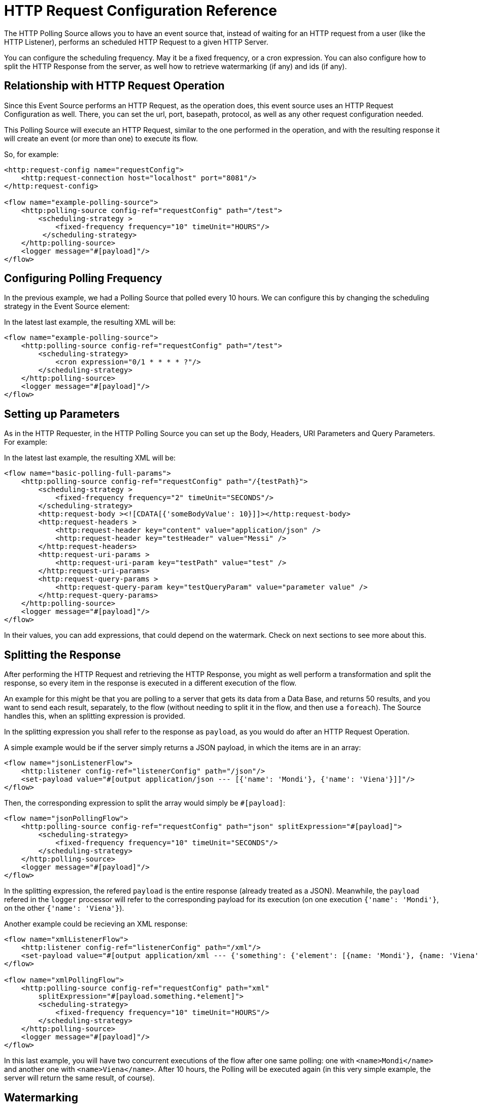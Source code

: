 = HTTP Request Configuration Reference
:page-aliases: connectors::http/http-polling-source-ref.adoc

The HTTP Polling Source allows you to have an event source that, instead of waiting for an HTTP request from a user (like the HTTP Listener), performs an scheduled HTTP Request to a given HTTP Server.

You can configure the scheduling frequency. May it be a fixed frequency, or a cron expression. You can also configure how to split the HTTP Response from the server, as well how to retrieve watermarking (if any) and ids (if any).

== Relationship with HTTP Request Operation

Since this Event Source performs an HTTP Request, as the operation does, this event source uses an HTTP Request Configuration as well. There, you can set the url, port, basepath, protocol, as well as any other request configuration needed. 

This Polling Source will execute an HTTP Request, similar to the one performed in the operation, and with the resulting response it will create an event (or more than one) to execute its flow. 

So, for example: 

[source,xml,linenums]
----
<http:request-config name="requestConfig">
    <http:request-connection host="localhost" port="8081"/>
</http:request-config>

<flow name="example-polling-source">
    <http:polling-source config-ref="requestConfig" path="/test">
        <scheduling-strategy >
            <fixed-frequency frequency="10" timeUnit="HOURS"/>
         </scheduling-strategy>        
    </http:polling-source>
    <logger message="#[payload]"/>
</flow>
----

== Configuring Polling Frequency

In the previous example, we had a Polling Source that polled every 10 hours. We can configure this by changing the scheduling strategy in the Event Source element:

[ADD IMAGES]

In the latest last example, the resulting XML will be: 

[source,xml,linenums]
----
<flow name="example-polling-source">
    <http:polling-source config-ref="requestConfig" path="/test">
        <scheduling-strategy>
            <cron expression="0/1 * * * * ?"/>
        </scheduling-strategy>
    </http:polling-source>
    <logger message="#[payload]"/>
</flow>
----

== Setting up Parameters

As in the HTTP Requester, in the HTTP Polling Source you can set up the Body, Headers, URI Parameters and Query Parameters. For example: 

[ADD IMAGE/S]

In the latest last example, the resulting XML will be: 

[source,xml,linenums]
----
<flow name="basic-polling-full-params">
    <http:polling-source config-ref="requestConfig" path="/{testPath}">
        <scheduling-strategy >
            <fixed-frequency frequency="2" timeUnit="SECONDS"/>
        </scheduling-strategy>
        <http:request-body ><![CDATA[{'someBodyValue': 10}]]></http:request-body>
        <http:request-headers >
            <http:request-header key="content" value="application/json" />
            <http:request-header key="testHeader" value="Messi" />
        </http:request-headers>
        <http:request-uri-params >
            <http:request-uri-param key="testPath" value="test" />
        </http:request-uri-params>
        <http:request-query-params >
            <http:request-query-param key="testQueryParam" value="parameter value" />
        </http:request-query-params>
    </http:polling-source>
    <logger message="#[payload]"/>
</flow>
----


In their values, you can add expressions, that could depend on the watermark. Check on next sections to see more about this. 

[FOR DOCS TEAM: even though the last paragraph is true, there is a problem: given that the sdk doesn't allow sources to have expressions we have a way for the users to add expressions here without the sdk not letting deploy the application, but it won't have Studio Support. I don't know how to phrase this in a way it doesn't sound... bad]

== Splitting the Response

After performing the HTTP Request and retrieving the HTTP Response, you might as well perform a transformation and split the response, so every item in the response is executed in a different execution of the flow. 

An example for this might be that you are polling to a server that gets its data from a Data Base, and returns 50 results, and you want to send each result, separately, to the flow (without needing to split it in the flow, and then use a `foreach`). The Source handles this, when an splitting expression is provided.

In the splitting expression you shall refer to the response as `payload`, as you would do after an HTTP Request Operation.

A simple example would be if the server simply returns a JSON payload, in which the items are in an array:

[source,xml,linenums]
----
<flow name="jsonListenerFlow">
    <http:listener config-ref="listenerConfig" path="/json"/>
    <set-payload value="#[output application/json --- [{'name': 'Mondi'}, {'name': 'Viena'}]]"/>
</flow>
----

Then, the corresponding expression to split the array would simply be `#[payload]`:

[source,xml,linenums]
----
<flow name="jsonPollingFlow">
    <http:polling-source config-ref="requestConfig" path="json" splitExpression="#[payload]">
        <scheduling-strategy>
            <fixed-frequency frequency="10" timeUnit="SECONDS"/>
        </scheduling-strategy>
    </http:polling-source>
    <logger message="#[payload]"/>
</flow>
----

In the splitting expression, the refered `payload` is the entire response (already treated as a JSON). Meanwhile, the `payload` refered in the `logger` processor will refer to the corresponding payload for its execution (on one execution `{'name': 'Mondi'}`, on the other `{'name': 'Viena'}`).

Another example could be recieving an XML response:

[source,xml,linenums]
----
<flow name="xmlListenerFlow">
    <http:listener config-ref="listenerConfig" path="/xml"/>
    <set-payload value="#[output application/xml --- {'something': {'element': [{name: 'Mondi'}, {name: 'Viena'}]}}]"/>
</flow>

<flow name="xmlPollingFlow">
    <http:polling-source config-ref="requestConfig" path="xml"
        splitExpression="#[payload.something.*element]">
        <scheduling-strategy>
            <fixed-frequency frequency="10" timeUnit="HOURS"/>
        </scheduling-strategy>
    </http:polling-source>
    <logger message="#[payload]"/>
</flow>
----

In this last example, you will have two concurrent executions of the flow after one same polling: one with `<name>Mondi</name>` and another one with `<name>Viena</name>`. After 10 hours, the Polling will be executed again (in this very simple example, the server will return the same result, of course).

== Watermarking

In previous examples we have already seen a problem: the server returns always the same response. Of course, this were simple examples, but the situation would be quite similar in more complex scenarios: how can the server know that it has to send the "next" response? You can send headers, uri parameters, a body, or query parameters, but if these are always the same values, there wouldn't be any way that, from the Request, the server would be to know which is the "following" response.

To solve this, we have watermarking. In polling scenarios, the server should return a watermark value. This could be directly on the payload itself, or in every item. For example, this could be a timestamp. The timestamp could refer to the entire collection, or every item could have its own.

In any case, you can provide a watermark expression. This expression will be used to extract the watermark from the response. Then, you can use this watermark to send the subsequent requests to the server. You can use expressions for the Body, Headers, URI Parameters and Query Parameters's values, that can depend on this watermark value, using the `watermark` placeholder. One thing to consider: in the first execution, the `watermark` placeholder value will be `null`, which you might want to consider (in the server or the expression where the placeholder is used).
To refer to the entire payload in the watermark expression, use the `payload` placeholder (as in the splitting expression), and `item` placeholder, to refer to the item. This watermarking expression will be applied to every item, one by one.

Consider the follwing HTTP Listener Flow:
[source,xml,linenums]
----
<flow name="watermarkInPayloadListenerFlow">
    <http:listener config-ref="watermarkListenerConfig" path="/watermark-payload"/>
    <choice>
        <when expression="#[payload.watermark == null]">
            <set-payload value="#[output application/json --- {'items': [{'name': 'Eze'}, {'name': 'Fabi'}, {'name': 'Sofi'}], 'wm': 0}]"/>
        </when>
        <when expression="#[payload.watermark == '0']">
            <set-payload value="#[output application/json --- {'items': [{'name': 'Euge'}, {'name': 'Juli'}], 'wm': 1}]"/>
        </when>
        <when expression="#[payload.watermark == '1']">
            <set-payload value="#[output application/json --- {'items': [{'name': 'Pablo'}, {'name': 'Martín'}], 'wm': 2}]"/>
        </when>
        <otherwise>
            <set-payload value="#[output application/json --- {'items': [], 'wm': 3}]"/>
        </otherwise>
    </choice>
</flow>
----

In this case, when there is no watermark, a first payload is return, with a watermark value in it (set in the `wm` property). In the second polling iteration, a watermark value would be expected to be used, so the payload is different. In this case, coming from the request's payload.

We can achieve this like this:

[source,xml,linenums]
----
<flow name="watermarkInPayloadPollingFlow">
    <http:polling-source config-ref="watermarkRequestConfig" path="watermark-payload"
        splitExpression="#[payload.items]" watermarkExpression="#[payload.wm]">
        <scheduling-strategy>
            <fixed-frequency frequency="5" timeUnit="MINUTES"/>
        </scheduling-strategy>
        <http:request-body><![CDATA[#[output application/json --- {'watermark': watermark}]]]></http:request-body>
        <http:request-headers >
            <http:request-header key="Content-Type" value="application/json" />
        </http:request-headers>
    </http:polling-source>
    <logger message="#[payload]"/>
</flow>
----

You can see how the `watermark` placeholder is being used in the `water-expression`, retrieving the watermark from the property `wm` from the response.
With this, in the first iteration we will have 3 executions of the flow (one with `{name: 'Eze'}`, another one for `{name: 'Fabi'}`, and another one with `{name: 'Sofi'}`). In the second iteration, 5 minutes later, we will have 2 executions (one with `{name: 'Euge'}` and another one with `{name: 'Juli'}`). 5 minutes later, we will have a third polling iteration, which will end up in two more executions of the flow (one with `{name: 'Pablo'}` and another one with `{name: Martin}`). Afterwards, we will continue having iterations but since the results will be empty, no executions of the flow are going to be made.

This was an example extracting the watermark from the entire payload, and then using it in the Body of the request. A similar example would be to extract it from each item, and then using it in the Query Parameters. Of course, this depends completely on how the HTTP server uses this watermarking values.

[source,xml,linenums]
----
<flow name="watermarkIntoQueryParamsListenerFlow">
    <http:listener config-ref="watermarkListenerConfig" path="/watermark-into-query"/>
    <choice>
        <when expression="#[attributes.queryParams.watermark == '0']">
            <set-payload value="#[output application/json --- {'items': [{'name': 'Rodro', 'wm': 1}, {'name': 'Steve', 'wm': 2}, {'name': 'Juan', 'wm': 3}]}]"/>
        </when>
        <when expression="#[attributes.queryParams.watermark == '2']">
            <set-payload value="#[output application/json --- {'items': [{'name': 'Axel', 'wm': 4}, {'name': 'Mariano', 'wm': 5}]}]"/>
        </when>
        <when expression="#[attributes.queryParams.watermark == '5']">
            <set-payload value="#[output application/json --- {'items': [{'name': 'Ivan', 'wm': 6}, {'name': 'Hyeran', 'wm': 7}]}]"/>
        </when>
        <otherwise>
            <set-payload value="#[output application/json --- {'items': []}]"/>
        </otherwise>
    </choice>
</flow>

<flow name="watermarkIntoQueryParamsPollingFlow">
    <http:polling-source config-ref="watermarkRequestConfig" path="watermark-into-query"
        splitExpression="#[payload.items]" watermarkExpression="#[item.wm]">
        <scheduling-strategy>
            <fixed-frequency frequency="1" timeUnit="SECONDS"/>
        </scheduling-strategy>
        <http:request-query-params >
            <http:request-query-param key="watermark" value="#[watermark default 0]" />
        </http:request-query-params>
    </http:polling-source>
    <logger message="#[payload]"/>
</flow>
----

== Idempotency

Another feature used in Polling Sources is Idempotency. This is to avoid the concurrent execution of two flows with the same_ payload identification. This way, we can ensure that payloads with the same id are going to processed not concurrently. For more information about Idempotency, please refer to its documentation.

To add idempotency to this Polling Source, you just need to add an id expression, similar to the watermarking expression, to retrieve the id from the item. You can use `payload` and `item` placeholders in this expression.

For example:

[source,xml,linenums]
----
<flow name="identityWithoutWatermarkListenerFlow">
    <http:listener config-ref="watermarkListenerConfig" path="/identity-no-watermark"/>
    <set-payload value="#[output application/json --- {'items': [{'name': 'Rodro', 'value': 5}, {'name': 'Eze', 'value': 8}, {'name': 'MG', 'value': 7}, {'name': 'Rodro', 'value': 14}]}]"/>
</flow>

<flow name="identityWithoutWatermarkPollingFlow">
    <http:polling-source config-ref="watermarkRequestConfig" path="identity-no-watermark"
        splitExpression="#[payload.items]" idExpression="#[item.name]">
        <scheduling-strategy>
            <fixed-frequency frequency="1" timeUnit="HOURS"/>
        </scheduling-strategy>
    </http:polling-source>
    <logger message="#[payload]"/>
</flow>
----

In this example, the first three items will execute the flow concurrently, and it is ensured that the 4th item will only start being processed after the first item (both with same ID) is finished processing.

== Response Validation

Another thing to consider is wether the response is actually a valid or correct response. For this, as in the HTTP Request Operation, you can add a Response Validator. Please refer to xref:http-request-ref#HTTP-Response-Validation[HTTP Request Operation] documentation for more information about Response Validators.

For example:

[source,xml,linenums]
----
<flow name="responseErrorListenerFlow">
    <http:listener config-ref="responseListenerConfig" path="/response-error">
        <http:response statusCode="301"/>
    </http:listener>
    <set-payload value="#[output application/json --- [{'name': 'ex1'}, {'name': 'ex2'}, {'name': 'ex3'}]]"/>
</flow>

<flow name="responseErrorPollingFlow">
    <http:polling-source config-ref="responseRequestConfig" path="response-error"
        splitExpression="#[payload]">
        <scheduling-strategy>
            <fixed-frequency frequency="10" timeUnit="SECONDS"/>
        </scheduling-strategy>
        <http:response-validator>
            <http:success-status-code-validator values="200..299" />
        </http:response-validator>
    </http:polling-source>
    <logger message="#[payload]"/>
</flow>
----

In this case, since the server always returns a status code of 301, and the validator expects from 200 to 299, the response will always fail in this simple example. This means the flow is not going to be executed. The payload will only be considered valid when the response validator defines it so (and the splitting, watermarking and idempotency will only be applied then).

The default response validator is a Status Code Validator from values from 200 to 399.

== References

[Put references to docs related to HTTP Request, Polling sources in general, watermarking, idempotency]


